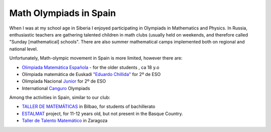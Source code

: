 Math Olympiads in Spain
+++++++++++++++++++++++

.. _sec-olyspain:

When I was at my school age in Siberia I enjoyed participating in Olympiads in Mathematics and Physics.
In Russia, enthusiastic teachers are gathering talented children in math clubs (usually held on weekends,
and therefore called "Sunday [mathematical] schools". There are also summer mathematical camps implemented both
on regional and national level.

Unfortunately, Math-olympic movement in Spain is more limited, however there are:

* `Olimpiada Matemática Española <https://www.rsme.es/olimpiada-matematica-espanola/>`__  - for the older students , ca 18 y.o
* Olimpiada matemática de Euskadi `"Eduardo Chillida" <https://sites.google.com/view/olinpiadachillida/>`__ for 2º de ESO
* Olimpiada Nacional `Junior <https://fespm.es/index.php/2023/07/01/2023-tenerife/>`__ for 2º de ESO
* International `Canguro <https://canguromat.es/>`__  Olympiads

Among the activities in Spain, similar to our club:

* `TALLER DE MATEMÁTICAS <https://www.ehu.eus/olimpiadamat/>`__ in Bilbao, for students of bachillerato
* `ESTALMAT <https://www.estalmat.org/>`__ project, for 11-12 years old, but not present in the Basque Country.
* `Taller de Talento Matemático <http://www.unizar.es/ttm>`__ in Zaragoza
